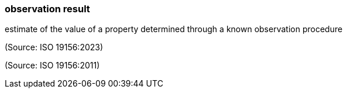 === observation result

estimate of the value of a property determined through a known observation procedure

(Source: ISO 19156:2023)

(Source: ISO 19156:2011)

